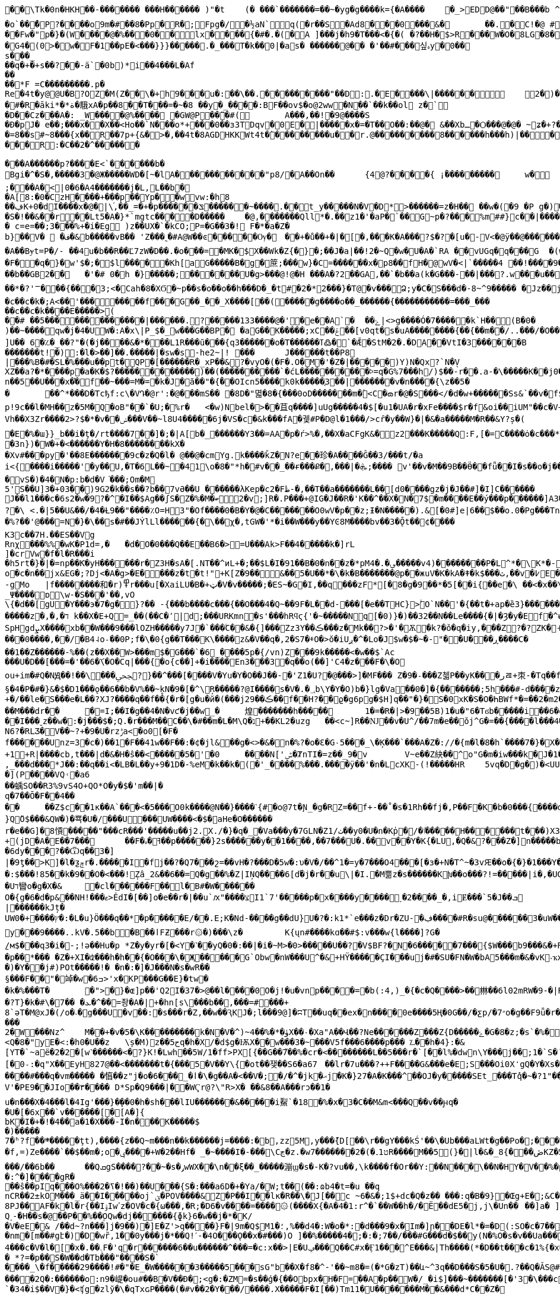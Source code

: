 [source,options="nowrap"]
----
�       �\Tk�0n�HKH��-��� ���� ���H������ )"�t	(� ���`�������=��~�yg�g����k={�A����	�_>EDD@��"��B���b  ^TH�H�?�zx#Q`�1���Z�
�o`��̌�P?����o 9m�#��8�Pp�R�;Fpg�/�½aN`q(�r��S�A d8���0���&�	��.�C!�@ #䀺�����
��Fw�"р�}�(W ����@� %���0��l x���� {�#�.�(�A ]���j�h9�T���<�{�( �?��H�$>R���W�O �  8LG�8��=�� �FB��A�!�(�W�-Ow(�F>���
 �G4�(0 >�w�F�1��pE�<���}}}�����.�_���T�k��0|�as� ������@�� �'��#���싶ہy�0�� s���_��q�+�+s��? ��-ä`�0b)*i��4���L�Af
��
��*F =C���������.p�
Rе �4t�y@@U�B?OZ�M(Z��\�+h9���u�:��\��.���������"��D:.�E����\|�� ����	2�)�Q�� �#�y�0�_�k
�#�R�āki*�*ة�騀xA�p��8��T���=�~�8 ��y�_����:BF��ov$�o@2ww�N��`��k��ol z�`
�D��Cz���A�: _W����@%����𡁝 �GW@P��̃�#(	A���,��!�9@����S
� Ð�pJ�	e��;���x��X��<Ho��`N���о*+���0��з3TDqv�0E�|�����x�=�T��O��:��@� &��Xbـ�Ѻ���@�@� ~ʑ�+?� Њ���0����mk~���L�"�z�� ��)������Dk�t��@v@ͷ9@,��(7��tbp�������
�=8��s#~8� ��{x��R��7p+{&�>�,��4t�8AGDHKKWt4t�̀��������u��r.@��� ������8�݁�����h���h)|����x-�6�F���_�;"�N{���
���R:�C��2�^� �����

���A������p?����E<`������b�
Bgi�^�S�,�����3�@Ж�����WD�[~� lA�����������"p8/�A��On��	{4׼@?����{ ¡ۢ���������	w�
;� ��A�<|0�6�A4 �������j�L,L��b�
�A[8:�0�CzH�� ��+�� �p� �Yp�㎔�wvw:�h8��ڣK+0�dI����x�@�|\֜,��_=�+�p ������ݏ������~ ����.��t_y�����N�V�D*>������=z�H�� ��w�(�9 �P g�)��7��$�Q�~4�+�_�d: qt���N�B@���x��Tk(�
�S�!��&��r��Lt5�A�}*`mgtc����D�����	�@,��� ����Qll*�.��z1�'�aP�`��G~p�?���%m##}c��|����ϴ�����.����\[i�/(�ɞ�'�K���y���K�����
� c=e=��;З���%+�i�Eg )z��U X �`�kCO;P=�G��3�! F�*�a�Z�
b}��V�  �ف�&b�����vB�� 'Z���˷�#A@W��ͼ�� ���Ѹ�	�񯴾�+�ů��+�|�[�,���K�A���?$�?�[u�-V<�@ӱ�� @������O+��|����������9��U�_'�4���� G)�'W��U�_���L����Q�Q����K��\-�u
�A��Bɏt=P�/- ��4u�b��R �� Ľ7zW�D��.�o���=�MK�$X��Wk�Z{�}�;��J�a|��!2�~Q�w�U�A�`RA ��vUGq�q���G  �(w>&���7<�r�а��C@ߗ9��*��o�̘ͯ���?���@p��z=�#�6����A*7�3�V6��V0�URW1��#\�~�	�
�F�ͧ�q�}�w'$�;�$l���� �Kh[a G�����B�g�䉀;���w}�C=������x�p8��fH�@wV�<|`�����4 ��!����9��p贑�︀�0'��6�}���	:�}g�֮ �U`�+�U]�4v�u9ܜ���Q�d����q:�*�&�n�~<>j�XгL FY��b���;���+�����@��)�܏=4����ݽ���TTQ�畐q�T ���͸#�/˟G�5�s�s��F�r���4�sFo�s���b��GB2��	�'�# 0�h �}�����;������U�g>���@!@�H ���A�?2��GA,��`�b��a(k�G���-��|���?.w���u������z�*J�h�,���Υx �w�2˟!��p��G=|����q�4�n>|��&ί��D�~�t�@�	�w����K���V:o�����ܣߣ��g����[����~�{���'j�Q�?s��*�����f�
��*�?'ꣻ��� {���3;<�Cah�8�XϬ�~p��s�o��o��h���D�_�t#�2�*2���}�Т@�v���Ձ;y�C�S���d�-8~^9����� �Jz��j �g���O?������������_����	����:��?��)��Ck�u�	��c��e ������Ŀ���?��;��@��O:�_������?��;�7�������7򿐈�?��;���G?�������/, (������G�C������u����
�c��c�k�;A<��'��������f���G��_ ��_X����[��(�����g����o��_������{�����������=���_���
��c��c�k����E�����>(
��# ��5�������������|������.?�����133����@�'�e��A`�	��ۓ|<>g����Ó�7�����k`H��(B�0�	
)��~����qw�j�4�UW�:A�x\|P_$�_w���G��BP� �aG��K� ����;xCݝ��׾��[v0qt�s�uA��������{��{��m��/..���/�O��C_�$��c888�1�OWp�c^]U��  6�؉�_��?"�(�j����&�*���L1R���ŭ���{q3������o�T������ߠ߷�`�Ǣ�StM�2�.�DA��VtI�3������B	�=㉫�j��^y󨫾���|O�[��KH����Y��⁢������t!�):�l�>��]��.�����|�sw�s-he2~|! ���	J������t��P8
|���%B�#�SL�%���u��pt�QP�[������R�_xP��&?�vyO�(�F�.O�M�'�Z�|�����)Y)N�Qx?`N�̖V
XZ��a ?�*����p�a�K�$?������������)��(����������`�ćL����������ⰽ=q�G%7���h/)$��-r��.a-�\�����K��j0��0�����qn��5��U���x�֗�f��~���=M�=�k�J�ӑ��"�{ۚ��OIcn5����k0k�����֪3��| �������v�n����{\z��5��	��^*���D�Tcђf:c\�V Դ�@r':�@���mS�� �8D�"멻�8�{���0oD�������m�۫<C�ౚr�@�S���</�d�w+������Ss&`��v�f$a�M�7#(�<iݎA|�+ӧ��:QE�*���*Dw⮌�R��w����e��>Xr�,���VB�"��o����7�sʑ_�b�·�.�MJ[��!���������{��ztH:�ㅨ��"1�$]�W�t�B)-��T�"ޚWI���M�6��<���X�:��-].im���5�X�x?��f{�A�(���ڄ݂sⶅ�>���<��	�jE6���ЫQ��W8H���<e-���R�� ���?:p!9c��l�MH��z�5M�Q�oB"��`�U;�%r�	<�w)Nbel�>��苴q����]uUg�����4�$[�u1�UA�r�xFe����$r�f&oi��iUM"��c�V+Eza������J4�0yY�:�	3ZLÝ�Шl�f����ǔ�P�*5086Vh��X3Zr����2>?$�*�v��ݾ���V��~l8U4�����6j�VS�c�&k���fA�궻#P�D@l�1���/>cȓ�y��W}�|�&�a�����M�R��&Y?ș�(
�E�%�ɯ}}_b��i�ţ�/rt����7��]�;�|A[b�_������Y3��=AA�p�ŕ>%�,��X�aCFgK&�z2���K�����Q:F,[�=C����ȯ�c���*�;a�ț6�6���Ч�7 S�m�b�q<4�B����ܙb�����o�U�����O��~�� v��Kd�6��)I�v�ΐ�+���K�n���K��8��N(�_�Ѥ�	�Q�p�w%�Ȗ��~d_:�b֓��'ʙ�該��ԙ��I�l��ޙ��
�3n})�W�+�<������Y�H�8��������kX�
�Xv#���py�'��8E�������9c�z�Q�l� @��@�cmYg.k����ǩZ�N?e��珍�A����Ĝ��3/���t/�a
i<{����i�����'򌶽�y��U,�T�6L��~�41\o�8�"*h�#v��_��ɍ���Ք�,���|�ܞ;���� v'��v�M��9B��Ӫ��fǖ��I�s��o�j��IS.>�Nуc�:1����]�6�]�V�8���Q�p_������7Q���O���_��z;
�vS�)�4�N�p:b�d�V͘���;Om�M
5'S��U]3�+03��)9G2�k��s��?b��7vӘ��U ������λKep�c2�Fظ-�,��T��a�������L��[d0����gz�j�J��#]�I]C������	Cf�bJ��l1���c�6s2�w�9?�^�I��$Ag��ʃS�Z�%�M�ބ2�v;]R�.P���+@IG�J��R�'K��^��X�N�7$�m����E��ý���p������]A3����Az��fj�U�$,�{��5������Aɯ���K't�"��?�\ <.�|5��U&��/�4�Ƚ9��"����٪O=H3"�Of����0�B�Y�@�C�������O0wV�p��z;Ɨ�N����� ).&[�0#]e|6��$��o.0�Pg���Tn	:鼚l`_RD�|��z�`FXE�� �=�XF��r��q������}/u=y}�}?b�6�������$WEXp[�>��N���Ij$�|�o��8}����퇸��l�W����
�%?��'@���=N�}�\��s�#��JÝlLl������{�\��χ�,tGW�'*�i��W���y��YϾ8M����bv��3�Ǭt��͸¢����K3c��7H.��ES��VgRnχ޸󊒀��� %%�wK�P1d=,�	�d�O�0���Q��E��B6�>=U���Ak>F��4�����k�]rL
]�crVw�f�l�R���i
�h5rt�}�|�=np��Ƙ�yH������r�Z3H�sA�[.NT��^иL+�;��$L�I�91��B�0�ո��z�*pM؈�.�4�����v4)�� ������P�L^*�\K*�-��x)��[(�8'X��g�~�Sy(S*]��Q�	]�|E��y��+�F���{�z"r��i��m�̬�n�J���3�eT5oΐ�b�+<_��6T�0)�D _0k�pΛ~E&���ɺ� o+.b
o�c�n��jx&EG�;?Dj<�A�g>�E����z�t�t!"+K[Z�9��΂&��5�U��*�\�k�B�������@p��жuV�K�kA�ǂ�k$���ث,��v�߇E�j�,�[�-gMo	|f��������和�r)߾r���u[�XaiLU�B�+ټ�V�v�����;�ES~�G�I,��q���zF*[�8�g�9��*�5[��i{��e�\ ��<�x��\���Ƒ�ͼh���-�D�8k
_Ψ����ɒ\w-�S���'��,vO\{�d��[gU�Y���э�7�g�}?�� -{���b����c���{��O���4�Q~��9F�L�׺�d-���[�e��THC}>ۙׯO`N��'�{��t�+ap�ȅ3}������<�þ�F�\�6mؠ�,���|c�p��IR������@0��[���r
�����z�,�,�ד k��X�E+Q=_��(��C�՚|d;���URKmn�s'���hRϥϛ{'�~�����Nq[�0)}�)��32��N��Le����{�|�Ȝ�y�Ef�^ʉ}*cτs+q]�����ǣ���_�����H�H�3x�����.;Q��;_����377�>,t�UF�ze���몰�ӏ��	7��\><׺�wZ��ǄC�#�� \�~�N��I�� ��0}����3w�Tro��K��
SpHgdܨX����xb��W���9���lOZH�����y7J�`���ۧC��&�{]���Zz3Y��ڪ���z�΍Μk��?>�'�Ѫ�k?�ǒ�q�iy,���Z?�?ZK�˧}�.��T�Z6CCe����3��`��y�@��X���g�Y�MX�+X�W2Ee6�G��nG��}�E5���!�������>��-F�Z��c��&N��0]��7�j�*� ��ښ���N��p�6���ݤ��d7�3�#/�y�7߇Y_J���o}9a_EJg\�4��#WFt��5�D�+�2ǥ����s~�g.�+B��J縯x*ͭ���ZZ7H	[�mHƙ���0����,��/׸�B4˨o˗��0P;f�\�0{g��T���K\ۜ����z&�V��q�,2�S7�ⰷO�>ŏ�iUږ�^�Lo�J$w�$�~�-"��U���ڕ����C���1��Z������-%��(z��X��W>���m$�G���`�6_����5p�{/vn)Z���9k�����<�w��$`Ac
���U�D��[���=�'��6�ަ\�O�Cq|���{�o{c��]+�i����En3���3�q��o(��]'C4�z���F�\�Oou+im�#Q�NԬ��!��\���ﶾ?}��^���[����V�Yu�Y�O��J��-�'Z1�U?�@���>]�MF��� Z�9�˗���Z첿P��yK���رㄿ+朿-�Tq��f������q���aS��>d����э��h��de�V�b$�U��p�8������[or�\��B	�7�5K��N�$F6���^���§�4�P�#�}&�$�D1���ǫ��6��b�V%��~̥kN�9�[�^\Ŗ�����?@I����s�V�.�؀b\Y�Y�O)b�}lg�Va��0�]�{�������;5h���#-d����z���F��t���GE��ZT��q*X�Y,p.a��Q��g�_"�^�(�c�L�ӯ�Ը7�2�|ٽ�c"�{~m9��
+�/��le�S���e�L��?XJ?����q��f��{�r�[g�u�й�(���jڪ��29��f��H?��ϱ�g6pg�$H]q��"�}�S�0xK�S�O�ҺBWf*�=��2�m2��RwWO��_zU�a΁��!�R_*ì��k��3V�8�;�O-��Y}�� �a�AeS��'{=�2�k�y�����t����V�gz��3m+̆s���>i�����Ȑ|%��V'�q4��:îH���ɾ<�B%�ھ��y�ǅ��a�����Mz	e2ަ
��M���dr��	�=I;��I�g��4�N�vƈ�j��w_�	煌�������h�����	1�=�R�|>�9��5B)1�u�"6�Tϭb�����i��6�g���ᄱX��׳��rid\	`MIc\����*'b_"Jn��n��|�|�L¦�Z��~��\���=ϡ�/�d��Ǯ��o��;���r�+���6^�Z��ۋ���n�iJ>6!��^��:����&℧�ו�+s��������/�zq)�H�+-����MKa/�'�/���e�*�����8����O>7,<j��y��[�_;�F�n��m��vP��p�`����Z#���g9��e\����;�.F��B峢A�xV1&��^�g��@;�cD���|B��x9��Lhar���UP�&��y3�����P��N$�L4��9�=rSN�X�yL<^b�y�5���������9߲h�6sxtS9�}S��_`aZ,ۡM;t�7-���Q��y��K/���8f�3�^'Է��s�j�ܸ��id�-��'��9r�p*6uO��y��#	�{b^��{����/>`d�l�ܑB��m
��I���ˬz��w�:�j���$�;Q.ؔ�r���M��C��\�#��m�L�M\Q�נ+��KL2�uzg	��<c~]R� �Ǌ��v�U^/��7m�e��ǒj^G�=��{����l���4��"�i������kd�}�$�l&|�����dr�h��������!J��7m����o�੄�����ƾ]<Ui9�X�ֱ)Y0~����Z�/n��ha�\𓶧{L�q�Ϡi�VnUv�^X.�Q�CϨ�%,'�K��9�G'���w�\��ĳ����h�j�!�x�>�y���mu���Q���F1�ˉ�>m��\!QZ�����(H��z���f�*��z68�58	\-כ1��Dm��>��k�3��K�8u���,��l�$�G�D9KI�Wѥj�*�Ng+ݸx��=}�L|�a��,����5��D�lF�1_5 ~f{QJ�<�r�i[W|�<oJg��O�d�1M�N6?�RLӠ�V��~?+�9�U�rzݱa<׋�o0[�F�f������Unz=3�c�)��1�F��41w��F��:�¢�jl&��g�<>�&�n�%?�o�Ɛ�G٠5���_\�Ķ���`���A�Z�://�{m�l�8�h`����7�}�X�H�L��n��}����ֈ��d�)���FS�dd�i@��� �$i_|��ڡ{�?���ԆL��jLU�5������*��ʠ5�,���2rp����1��TM1���1i�j1�-o��Y�+1+R|����cb,t���|d�&�H�ŝ��<�����5�'�0	����N['ݜ�ȾnΤI�=z��_9�v	V~e��Z 䊽��^o"G�m�iw���k�J�1�7�)PS�_.f]�/,,_���d���*J��:��q��i<�LB�L��y+9�1D�-%eM�k��k�͟(�'_����%���.����ӱ��'�n�LcXK-(!�����HR	5vq�D�g�)�<UUsJ�?���mY�N��);=�G�_0t]�(�IXEڧ^��A���Q���Ȁ������A�ɪ�Q��J)�u��:�t�(�Y�҂��D��
�](P����VQ˓�a6��蝺SO��R3%9vS4O+QO*O�y�$�'m��|�q�7��Ō�F��4����	��Z$c��1к��A`���<�5���O0k����@N��}����ˋ{#�o@7t�Ɲ_�g�RZ=��f+-��˚�s�1Rh��fj�,P��F�K�b�0���{����dR[�E���rN�� �CZ���ڞ�z;��;&��6JÉ�e,BU-j�?�;IV%���逢ޔk�U��}ֹQ̃O$���&QW�)�뾱�U�/���U���UW����<�$�aHe�O������
r�e��G]�8愩�����"���cR���'�����u��j2.X./�}�q�_�Va���y�7GLN�Zٺ/1��y0�U�n�Kp̍�/�ٵ�����H������t���)X3�Y�ٮ��n<H�Ê�'�����(k"�؋�y�qt-3�����-�+Ks���枡WS.ʘ��m�](�jQ{����m�9�#�+����7��#ye�k�&w%DCdg��)K�t��۽GR]uqc��h&̰�lg�g媬�Njc���E�imb���X��va_�>T��h��Ԩ�!8]�"|�e�8��X�2������z����E��SW�s���⍖���ٸ��C�>��-a��
+(jD�A�E��7���	��F�ߔ�ہ��p������}2s������y��1����,��7���U�.��v��Y�K{�LU՘,�Q�&?���Z�]n�����b21�2�t~!fϒ�#���.��,��_$,:[���W��$��P��U��5��"�q,��� Q[�
�6dy���?��Ѿq��3�]
|�9ƫ��>K]�l�ƺݼr�.�����I�fj��?�Q7���շ=��vΗ�?���D�5w�:υ�V�/��^1�=y�7���O4���[�з�+N�T^~�3ׅvԘ��o�{�}�1���Y��`ˋ��EƧ3�����Ό>��cP\���� �����w��,%_M�w�ԕ���x�y�$�q y�sT��^�z��'�O<�,ܲ�cͫ�����l#}X��G��|%)�M��͕�q;���ϙMo��Z>��b|�0Z֘�2Z�+c/!k�O�c��pW�ӽ`R��f����x4Q������:$���!85��k�9��O�<���!݄Zâ_2&��6��=Q�g��%�Z|IŅQ����6[d֝�j�r��u΋\|�I.�M쁢z�s������Kխ��o���?!=�����|i�,�UG��.��J��D_��s~���#7�h����?{�E~6��q�T�3)ަgw����ā�kT�4N�1XEq��M�N��F��l����<��Dꢗ3ȵ�1�'\�Z	|>�(��'Xzё75ek�W��r$��V�[��ӡ[�C�.�N�/g:���}A
�Uד矕o�g�X�&	�cl������F��l�B#�W������O�{g�6�d�p&��NH!���ޱ>ĚdI�[��]o�e��r�|��u`ԕ"����צI1`7'�����p�x����y����˯�2����_�,iɆ���`5�J��ܒ
|������kJț�
UW0�+����ץ�:�L�u}Ö���q��*�p�����E/��.E;K�Nd-����g��dU}U�?�:k1*`e���z�Dr�ZU-�ڣ���΀�#R�su@������3�uW�����M�e�z�q-����1�.��b�L#�o���������	V�������y���9����..kV�.5��b�B��اFƵ���r۞�)���\z�	K{ųn#����kɑ��#$:v���w{l����]?G�̱/м$���q3�i�-;!ə��Hu�p	*Z�y�yr�[�<Y�˺��yQ�0�:��|�i�~M>�0>�����U��?�V$BF?�N�6�����7���{$W���b9���&�+R��;�p��*��� �Z�+XI�ʣ���h�h��{�O���\�Җ�����G`Obw�nW���U^�&+HŸ�����ÇI���uj�#�SU�FN�W�bA5���m�&�vK˕ҡx�NwcH�\mS%ȏ0�	��.�_r����*ʎs�z���D���K�K��4���p5�����S#�\w�ؿ���Z��W��Z�W�-ߏ�l����z��{�h�x�E!f�4�e;�l������#��eu9��������>#�]�Đ���J&v5����Y1�u�o����T&�D��L��歮ޑ�I�FK=dr�F�y�r,��WO�S'u�x�j�AI��>t��C��b���rc�]���;F����0E�6 0�������R���1�Aw,����շ%�LCt�OD�[����;����!�R
�)�Y��j#)POt�����!� �n�:�]�J���N�s�wR��§���F��"�竨�w�6ߏ>'x�KP���G��E}�tw��k�%���T�	�">΍�}�ɶ]p��'Q2I�37�>@��l����0O�j!�u�vnp����=�b(:4,)_�{�c�Q����>��㴇��6l02mRW�9-�|R����MK&���Jնg�WEy���5�c�k-
�?T}�k�#\�ܥ� ��7�^��=좡�A�|+�hn[s\���b��,���=#���+8`әT�M@xJ�(/o�˴�g���U�v��:�s���r�Z,��w��ԆKJ�;l���9@]�ʭT��uq��ex�n����0e����5Ң�0G��/�ƹp/�״7o�g��F9ǖ�r����KM��w�$��5�����
2�W���Nz^	M��+�v�5�\K���������k�N�V�^)~ۈ�*�%��4X��۰�Xa"A��Վ��?Ne������Z���Z{D�����ۓ�G�8�z;�s`�%�9��*�#�nH�~�F{��.'�LG�u5<J[q��Oi,4�4�u�k�\>5��:ۣ#N4��	���>��E�� Y<Q�8�"yE�<:�h0�U��z	\ׁș�M)z��5حq�h�X/�d$g�ѬX��w���3�~���V5f���6����p��� ؊��h�4}:�&[YT�`~aë�2�2�[w˺������<�?}K!�Lwh��5W/1�ff>PX[{��G��7֮��%�cr�<��������L��5���r�`[��l%�dwn\Y���j��۝;1�`S�´�p����S(3�4!!�h@|�s��c�u��[�0˗:�q"X��EyH827@��<�������t�{���5�V��Y\{�ot��쟂��S6�a67	��lr�7u���?++F����G&���e�E;S���Oi0X̒gQ�Y�Xs�^�[
����#���q�vm����� �㥫��z"j�o�6���_�ӏ�\�g��A�<��V�;�/�^�jk�ޙj�K�}27�A�K���^��OJ�y�����SEt_���Tq̽�~�?1"���K�;z�嬒�m��7�m�}�GH}?:dn&�=)wCQ���V���I?,�|�GV'�PΕ9��JIo��٣���� D*Sp�Q9���|��WҀr@?\"R>X� ��&8��A���rͻ��1�u�n���X�4���l�4Ig'���}�̨��0�h�sh���lIU�������&�����i鮤`�18�%�x�3�C��M&m<���Q��v��ԩq��U�[�6x݌��`v������[�[A�]{bK�I�+�!�4��a�1�X���-I�n���K�����$�)�����
7�ʱ?f��܍� ����ţt),����{z��Q~m���n��k������j=����:�bׯ,zz5M,y���݉{D[��\r��gY���kؚŚ'��\�Ub���aLWt�g��Po�;������=�f,=)Ze����`��$��m�;o�ݷ����+W�2��Hf� _�~����I�-���\Cڃ�z.�w7�������2�(�ט1۔R����M��5(}�|l�&�̲ڞ���}8KZ�5�h��E(^�H,G�<��ǅ3k�X3{|� ���%:?�5T����Ϟ'�l�bn�R���x���n���B��޲�|�W���vL�3u�U*��IKll�Dª�T�˻K�����I���\#R��B\����=���/��6b��	��QܩgS����?��~�s�ݛwWX��\n��ξ��_�����漰ϣ�s�-K�?vu��,\k����f�Or��Y:��N���\��N�HY�V��%�p���e�A�p?$+x�����z��k�O��/��U���~[��w��9�$I7!�t4��@����:^�]���޲�gR���ŝ��pIq���O%���ߖ�2�!��)��U���{S�:���a6D�+�Ya/�W;t��(��:ɷb4�t=�u	��q
nCR��2±kOM���_ӓ��I�����oj`ؾ�POV����&Z�P��I��lκ�R��\�J[��c ~6�&�;1$+dc�Q�z��	���:q�B�9}�Œg+E�;&C��W�w=.���* �w�E�vW��_A�G-�5C=2b�J�z}3����
8PJ��AF�k�l�r{��IۉIwߴz�OV�c�{ω���,�R;�D6�v����=����۞(����X{�A�4�1:r^�`��W��h�/�Ë��dE5�j,j\�Un��	��]a� ]���U��nDN� ?��a/���	*$}�<!e���"0���Y��e��i�"�ҙ>�TY{
Q˰-�H��s�@��P��%��۪OQw�dj������{ɸk}6�w��j�*�K/
�V�eE�& /��d~?n���]j�9��)�]E�Z'>q����}F�|9m�Q$M؛�1,%��d4�:W�o�*:�d���9�x�͆Im�]ր��DE�l*�=�D(:SO�c�7��B�!Hc�P��
�nm�[m��#gէ�)�D�wȑ,1��0y���j�*��Q!ˊ-�4O���Ǫ��x�#���)O ]��%�����4�;�:�;7��/���#G���d�$��y(N�%O�s�v��Ua�����O`�ME"����V4���c�V�l�[�x�.��܉F�'q�r������6��u������^���=�c:x��>|E�Uݡ���Q��C#x�Ӻ1���^E���&|Th����(*�D��t���c�1%{�x��Y��A%3�B6�\J�0��7�z$?�Ŕ�����R��l�I��u�~t�m�H餑���m��.���t��1�gP�+��O�Um]�+#��K�"j�Χ��JJ���M7�}��_��mo���LN={_�2H���A�ܻ�� �
� *?=�p��S�W��d�Tb���"����S�`�ֵ���_\�f�����29����!#�"�E_�W������3�����5���sG"b��X�f8�^-'��~m8�=(�*G�zT)��և~^3q��D���S�5�U�.?��Q�ǍS@#�g_��I|�0���Q˲�z{.���tPc�Á�������B�k�p������W�w�Ϻ�K��g�a���ywf��X�ޅ'�2Ǟ=&'�����gWM[_���`���ot�\;�̆�{��3��\o>�T����;(Qi~S���y��Ү�ĤT����k��1K��]��bza'���$�i�mu�\��,ܟ-��ZĘ�<m=�C�W
����2Q�:������o:n9�崼�ou#��B�V��Ɖ�;<g�:�ZM=�s��ģ�{��Obpx�H�F=��A�p��W�/_�i$]���~�������[�'3�\���c�[p��1���&ת�H��\��	�c_��`̀�34�i$��V�}�<ʧg�zlў�\�qTxɢP����(�#v��2�Y���/����.X�����F�I[��)Tm11�U�������Μ��&���d*C��Z�
ntm�䴴���wo���<�M��J��O�),i����\ձ�[s5������#���g^�f3����W�fo8Ɖ�e߇�\Rg���J��`�Ў=�m�h3����s�����'/�$"����;�NWI�����0fv��Z��d�)5��ĺ�x�Doh���;t�K�
ol�2|>}���h����w.Q�3�'P6��B�.qqo���6�<�g������:Р=m0�i�k�!����)�K~Q
N�3�`x%Q��^9�CS�=@D��a�O�RE:���������XP���Y�{��Ǒ}ѭ`�K���i��~��m�B�<jg�����Gc~Y���m�j��	�{���%���j*�y�q���"��[.�oϐDR��=ײ��/�U�\%�,���=|�#���K&Y���!���ٕ����g�Ue7�\.�S��*V��s'(ty Sy	9�/0��`�����,��}�QX3P��� Q�:�����V]��Z���="��P?��"xQ�3*�_ã�D]��*=�|S����6-��bg��w�ݰ�����[va_|@��Y|��z���,�Ay�B� �\.�u�"�%m�fec��)�q�:���1�������ms�hn��z�4̒��6%=�.M6�µ*�_/:1mԂ<�4�Ɠŵ�����e�Q6�r|��<�z[�������}�/Y�x}�K�wpi�o�7>Nf�}����Md��r�����Z��Y��\��u�����r=�LU77|������7���`k�3��%��C���ŭ�S��[E5Qʗ���~:%�밙ns2d�	u=�.�^E�,s���Z�0�:��<=�����W�L���7�>�~����q��f>�L���lA��~z��{[x����D�k>QS�ee9�W�UD�����nzȷ�45}!���z�k"n�ǫ�F�n�O�̅��ow���7X
=�B��3�s��,y�c�f~�:���
�oԫ�aN�K����UP,VKm�m�g9�8$�1���Q9����O�	/81����1��ky�%�0�!N�����X���,�1jH���d��oz���㲦���E��$ �W��Qm�*��q��>bA]�֪�OHvmBƯ��Z�d<%����sf��g�=ҹ��3��������t��bǼ`�j��F@�z��k��ꅫ�,�4�#+fj�ϔ��ݢ^��>��3!���͔����P����H_�~��2���m���y{�X�,qb3#�nw����>�Re'n�@8��Zܢ(�ͼj�GB�1�[I�y�)Z\��q-TE(�8��	~�EL@���/.�.ik���F�;�k5v�f����%T���xGɣ�8���wn)��H�����+RW��@�s�Ζ��m�)���Uk�g��*��L�q�i6�iz��:6z>i�$6�t���tS�t׵1�ʭ�ws�!F�`����R����)����}Ey{w���[��&���'���N4s&��ݕ-�J�Y���v����aH���+;��w���(��D�����FMB��H��@�Y�t�A�EO���#�dMp_ⱨPor��(cV�	�����E�����)�֪��\��6G�t���;$Zo��Zv_�&�<M]���/$���9��dc��TrCR���)���[�Ț͂�;�-Ol&���J5��9�f1�;�+ug$��͎){N�}�{�&}_Ej+4[׊��^�P�m�~�^dO5x!���!�N��3u�����,ݚ|߬T�*m�Zi۶m۬�m۶m;�ҶU��[��}F��3z��}��x�������sF�2��*�=�U銪�x��Lfb(�������[73��)ʦ�*�I
ʭ#�C[������Y%�R���-g���FaM�%���^��E"��ܣ�'!yC8 m�0�x� �e�~�,|�*�d14/��e1���ԓ׏��`�����IV#Z�G~�����e�f��}�ԇ���h�ֶ|VevP��j{���x�����x����oM���gAv:^A������l\���[�,k8�ψ>x�2�^�Ḱ�2Uy��e�`%��/�P���}��Z�CT�M��ȥ�Cl_�y?�Bưm~���9�} ��8wmր5b���Q�:S��CU���IM-�|:VY���{a�߀����	��L�E1V Þ�q͊{ĲYZ^��v�tO���2u��D�ܙC%^N�{��%�p�t��4�{8W���
��A�nxx�� ^b���>�1/�Q�ρ,�f=p9��ϥ(l��/��^a5�15�T�>HsvB^�����{�ќ��@������V��z8;��{�������<҃&�8Z�4o�:L#Ш�C��ZQd��Mm`�6cu�W��Id8�� {fs��~����'�m�s�h���Zl
}�.ys�-/�d��wA�r�h���ҳ�Z�hF���q�v��L�=�Ǧ��u��c�8�B�)��	N�I��a/Wa�XL��.�OZs)
��8m�vzu'#c���ѪY�sq��5>�'G,��r��dѥ�ڵ/�n#>�ju�y�"3Q���w�(�V]�l�B�#�>,h�}k��&����9��}��������t�ʟ��}Ү�y>К^��Xi��gC�%�#�<P��a�����g�%�h��4��y�h9��Jb�=g�.E�e��2zZ,g��*e=���(ꉬ/�2��q�*>5z�Gp��J%�ʣ�[a��\hߍ���6�W�W5�_������1T��\��i�4Ϧ� G�:�y��c�%���*l��l�uM�:@,"��#�މ;���@h�#�s��Α��)�nv�p��f:���JLؖ>�� �41���t�<�@��H29Za~Mw�n;#w���,� �|:w���w��"�@zʔ���~�q�#) Rh,<�9�m5�����=7�X���|�;��*ߴ;�8�IG��ч��H}��}����-�[`ɶ����"�>��e�ڽӊl���7�kx��\��Z���;�!m��?�#$1�9d��K:~a>�0T��S���İ�L,��*ﰈ\'��!!g_���g�ŝNH���,����`߶r?>\!����~,s9E$P_��ğ��~\��J7�Q���%�#D|��a=Cɠ�x��`����^�R�I��נ�h
�I���ȅ���!��L<A�H�V��+��1bӱ��a��-4��L@bۑ��_t��c���y�d����c�;ӳ��uQ���~*�?�O� ��c����$UHO�n�}$�d%}����Bb�- �ajC�"Cs+�8�3�@@��Z�u|��<���F�J��\+��xƕ��tO��	q� ���������L����'H��;k�0�A1s�읆�����郖�������c����K>0�J��YXer�LT��B����⨝��\�g^��h�w���x�"C(B�Dk��1n��ߩm�U��4���fJ�\����fX&W�Iʵ�����5,�I~n��M��zS��e���v�]�`g�D9��D��<����p�s/�0��p�l��Y���`!������Aԕ�r㌕&���B�~Z�48Y��G�%6D�7�S�ɮMJ�'@!�����$Rk��E�W�JE���D���T�gP����_���j��6�3@��K�Տ��L:��tVч��٨1�2�r��c���b��PJq�*�DazY"�Ti�N��B��5��{�YA�C���_�����9_eC��_�tQj�ap���zC�6��������Wl��.���tl�?���C��~`(�Z���t�Cg�-�jM;c�2uR#�f]��T�Ƒ'�Kp�5��t�Z�� +�^�&F���Y	h�C�z�,��+��C�D�Z [e�~��0A#k}4\ů�Q�BC�(�s�*1�j!��[(Dl�����ֶ@���enș����+�]-&��G����s��܄�H���
E��:?�����'2n}�.��4�M+����TbU⾁%�MEeJw/|w�xN�UЗX�Q�=|[��}�P�������y�������j��G�����@a�=��SG9��c����4`!����ͺ=���Lޜ�H}�;K��k	�2g0������~��������1tm�EI�{�3��Z�%?[�vk"s�jzyZ�'[��o�(�ژ����]_��$�Yɝ�㕒�(֚�����l�X�W7����۔3�jl��(�G|(%(�(<LIGI$�����?M��G�xL&X�YQEΠ�D�q�a�}�.+���W}h�jewٞr��$)3�[�<�\�"�W���6��7�����J�:�5'��kՎ���5�w����e��(�n� �1�~	�� ��2��m�������q����i�bQ���仔�8_����p��e���y��B�-zO�����b��ٲ�Q��Ƀ�g(i<�:9�^{�.�-4Xƕ��P͍e�Xz�/J*6��	.[�G�[xV�'���O�Z�f��gB��z�Rv�$����-��w��7P���[6��E}��&��>v��1k���p����6�_�L��,�E���k�#��PT�5�2��x"6�t�yyFb0��VԳ����O�Vh�����ī������5>I�ہ��bv8+/$<�K;�E3���BmX�W�<+4|��ކ��G�ʹ�Ε��͈ǅ���(:�_�p7�MA��x$�����X�b�Bg����\�uz����s;���4���֮I��#V����ۆscqp���e���t�7!�v�� ��'�ix�� �%�6�B�P�vc���3Rs�Yp�F�G��yJ�牁<�*r4m�tl�dg<L;�df7vw���r;:9Ù�6�	L�u�j,҉�7��6>�Λ|�
|r`A7��ve�+Wm���P�F67=�����zS;h����_B"�F��iAO�npV����CA����N�a���bE�1��^�;U<�
=s���Nx�W7ͲB�V���
&�&FI!��ڞ�_�;�fn��g�)U$��1}D�����؜�6�n{[��T���f4`h�)Y���6�qd��p�T��V��@��Id}y��G��%�ևN2��@w�����)�xlFp6�T~el]�������=��_�� ;�v����p+A��ʙ&��8�Aq�3u�+�j��
���Ü}g8\YqFup�Rds�=7C�܂*��m�j�yuB����'xz=P�]�y]P��bH�g�O�Mz�g*~���1i=�m�2�Ni}��������O�mh�vK�`N��GA�s� ��Y�����6���C��Jߧ��w��������7 ���[��*�)��q�TIV�W��#��X zTxi�� g
���ּ=��s����w�O�����H{5�?u���'�ch��-���r���3~����:	�Z[���5���O
�b��y���e0�ѹ�"N$�P�ϋT���4�)���Y����#��
$�K>�_�I��͆X�N�
'����n{9N�L�\���|S����D�(��d��9韗�ҩ��d�(�V/egaͬ�h��
�4�
w���E@S ��zNb��D��F��H�
�bx2��|jE��P��O	�E�-!�G�-0k?(^}FFg�q=��D�v
S���}fnb�d����.c�p+��B�+���6D�X�#�˂�ZaۗYh	@�Bx�\�,�c�vn��^��f2�'�Y����`]�=�RE)�_���Y���"��������1�ģ�+B��Tuo��O��ю'2�m�r�|�o��!n�|a�$�~�>�@�e���on��u��h^o�c����3��l�h�ǣ�YsIVԁٺAz����#�	�"��WG�-(����,�n�}E2ځ��͓�Ӕ1zs̬2AQZ�� ��L��	�'*�u��b/ͣ�.�Ĉ]GҖ-Ȏ9��m��Dw�a o��Y[�� ����R�G������#�!k�)?�#�x=(D���;��L�R��h�(�@Ks���d�[��%Y�t%i��Wz�Pk3P	�����ˎ;��-�=���af��E�f�?�,�QY�UE�<���W�rkĽ)Y�[�/�ޭ&ݕh��m_��E|����f4X
�.�x�RA>3�&riJd"$��1x�Lͣ4�ˬ��ݬ4�.3:G�I��M���u��؀F�@Z����"��|�\���2�aj4��/�n��]>����O������������*KM,ad��_�V��~�A6��'Qr�~k�vu��4)Ɛ�	�ήC�p��O>Kt�<�OM}z�� ��
���SӲ؏'߲�M��oWjj��Fb��M`�r��W��E�;���˓�4,<6]��퓩����L#�Y�ӫ��_a�˓!�v��`�M�r���n������	���ŸCk��)i�V��y����=0���^�[��
n���I49��x�(.��TeJ�Lv=P�_�/3��
��!d�,�u.����Y�X>�kp���m��Ww�+��$�l%�1vb�j 巛x��+څ���@��47B�ЬM����/ą��,p�8K%#B�$���^H�n�l�6�^~5[#���{�(s��?H<��&�r.c��
�+�Mj%fe�c�T��z%��c��H;o�+r=� E�^�Ϙ�f"˽s��+��Q�a��]���6���!T�$=Y&�*�t�{
ު���-켺FH*��3:�&=�g���:q�bj�`c(��XFN,������!��pd8���n+�ۏ}%�3�� M�4Ϣ��>�2���!1��
�G8� w�HA6˥�C��� n�S��+8D���yƼsm�EyH��M���<hvH�g��Ů!��+��IЛ�o8j���Fl����Ê��&a͝8�W'Y����)�?�%fio9D2���Ѷ��a��@�H��fB�=��%K!������tx�6r7�,��T�����6�R�i��7�#��*y�#�J���3B��D$Ňb-ǲ\��ܐ��1�I�������ȏ��d2O����ܦ��Vc̊����o�_�L���M��E�%�!���~�f���M�WFpA��ʠ���!�}�[�[�\ﲍ�*,�ͻW��\��^���k�����9����ܛ"O�� �������N#�(U*÷�x��\�@�C�˕�\�a:�G·���-���:�tP��+o��5Y�d�{mWlJu��<�U��1�Jx��E'DK=C�����Ԇ@�{y��m�b��=���\{�5�����޺N�E#XEm�D���t@�M;>����do��o%.5kf��d8��)�P��,�7g�����/���I�A��pw�ձq�a�;�0��q�~~onilE�ʰe.fRx<��W�P�U�������y[�c��/'iq�/R
4�%G��K�w0u�kL�����ݿWs�b�e��G��9��C� Fm�FF� ���ௌ�
LΓm@z���|�x�p@��~�v?�^_�n��li��
E�P&fK�ɤ��R ���'7�w�y���5���)L�"n���@ąBr�E�RX/�o�S���YuiI�6OR�ͮ��C�v�1E�ߍ���
E�'��|�����h/9{��WAʶ�!/�] ��K��F-[���~
��2��6e@��Z����R"$���Pe���}mǾG��.*�x���GqV�eew�,�
�#I۲��rQ	���ph��_c��.�
0S�t�O�W��kǎ�8�dN�}�$R�ol��*+M��͚%Q��)�?���a��Ӓ��2\WV/h��'���$x$���\RRI&��a�d�M�ᇖ��QI�X�\]Hq��S������oX g��>B�c>��w�B�	�Y��xP�GAN{d ࡵW��!�B
��(�ɀ0����r�_����B? ^{�ms�t��5���k��n�-��X n�2���:K��΢~V��YqLx�Y�dE�']db":J0�UQ��+#��0F*ھ��F����f[���XY�Z��'�~|	���3O6r���RjӍлs?/�`�de�ָdI�aK�"
Q��@U������LI�ѹ�4s�	_s���3V;袯{������/�q��$J�1X�?c�oL�?b�������	�F(ޫԦV�&$H8ء�W���؋
ʟ;f�.e2?6(�&�ҭ��e�E{���}�g�h�`��1m4��d��<��8���������b�mf��ޔ%�?�U&�6�S�䶇���XV�����> A&-9}������d�%�\��E�� ƴ�N�Dҵ�oi�=��t�FϘ���CA����]�G�mn<\=/Ț) �q�Uϖy��$m��K y����%%z�Aa��퉔F��������6�D-N�����,��_`ج 4W�Q��A9�q�TTR�Nz�����Ax�dKg�&T�����Q)�qr���;�Z]�����O�V�n�s<B���$N֤{�=�|L�xC�`$�T���h>Y��r���W52}��QZ���hP�Z���.���]�(+���Aw�E;~|�(��4f���l���M��Ix4 R�3CD:b���L��qh#�	E����(fD�ѷnj��lea̕��U�O�:���������/u�E=���S_iU��Rk�\��v�L����3ex�cڧ�q	&~��r���;%J����.M3J�s��FI��,���v�Ϋ���L�!�lN�Nf�8p����o���@��~��T������S77ސ��X�,'ׅ���B��r��J�EǀЋhYH�JX����&���1~�T|s��ݏ�f�B�@=Dݱ�c�'b�PbA��r��b�[fƿ#�n�j�CU�����e��f�v���"��灉�Q�0��:�Y��J�a_`���	G�vי �q��Q7��NM�&r�{L�6z6�Φ�% {��UUg��;�#�h=�g8�w�!�SDk�53-���Dg_:��9������@��� ���%�����l緯�y �X}���n��X���A��/^}�Eq)}+�Cj���5(ɳ[rIY��Y�b8
��k|��1L�=�[�����$XP�E@'�ɇ"�~n��b�td�F6Du�a{�@LɈ��y�^1�6�{f9�ڋY0�8�HK����S�5`O���w�8$flB�Њ�T�>j�D�{���������~z�F\�;q��	�.��_��r�v�[]�����w��������_W�l�a)5��%��ɽ�N<O@�uX- �_t�Z��󇳆I�ե<�f�b�����\���c3[����jg�r4ږ+{���D�4�t�J`�$�l�㦭^*i8m����t�g�fk. F�f���csE@�JĪ�i���׿\.�j�$P6��U&�\������1�ɟ0)b����l�o_�퇧T4�:��YLCM=���֣LKS��.F�T!�82P�<�ҲJ{#��c��O�N�)�t\B�G@�[c7=���bt4�ޚ���1��k��H[߯������{e���LdmI���b�}�E�մ}�kƉ�����U%� ���UV0B}���9�."���+A�J��H_o:g�V��0
>Ҧgܗ'��Q#�\�0q�\Z +�R�"_'�S����6N��j@2ժq�-X�h9�������U�
6�k����y�
�=en�%� a��xn�xb�_�Px��B�2}z{���%�fH�f/��=o;��G�}����a@`���2����FڪN�n��9v��?I�Tn^S�y��%�1E�>�"=�"���C�ǲK�E�������?4e�I�#���D��m����7,ζ X�gǌ��%�+d#�#A0�+=��s�Gy�csE��m�������7��̌-H<�&��ښ��X�;��b�'�	���_�Q�s��C��[_�eδ�"*8-"��N,Z���TW)Df���a���R��hT�F��z��!�����ǰ%���TU�`	�y+���D��ph�,>��	^27��?�d�{�];Sh?@�/7�~�=}c��H�Vf
��%�_S>�4����rMkD�l�}�/�-Θ��W|����3[vc�������D�3v�A��19�~��\�^�(�e��O5E(u��J�ӊ4"�e�zp����E�����*=1@LH��u��wlR2��r�~�q���x
����e*�xJ����F�MjD�^����4U&� �j�iQ�/F�z&,i�H"�d�������o6���e���G�i����P@�̩�C_�H%�(つ��ך2�=��>d�c�H��zC����~�1�l\MO�����<���l��A�H.
�Kj0�%5��{h���YhF�T�*��Q����d�]O�o�W���d\��ʲn�8�H&�d�^��~�nfT�R�9��4�{2��I"���	��d��:�'���s�Mҧ�aS��ݚw��ȵ4c�7��E��l6!�����/B���g�v~!�(��7��5�S�B vU�yDq�����~�<r��ӆE��:?ʳw�G� �<F�`;���9)"�[�D�լ"]I��OD��HRe��c�HG�a���I쓒�E
���%���LR�헉�4ig�[�ܧ-%��Us�ۈw7>R`�0f��"��$�_(3a��v�-(���I:F�4���_�K�`Da�J��S>#�H��*o���%�����܎�$x����>\���}�%.�
�ӗ�~K�����={��؎'p�X���N:y��u#}$�@/��>����e�l�����5���I�/��{?C?�TH�v�%�h��� ^8Cf�/��%�����V�1��2b��N��s2�o�ˏ���H��/.G�h���#�׽W��a/�m�V�{�����$K����}�'$����:�a�R�����΍�d^�H��8�(��� �2��(�q��9[� %�A�4g�֥�*M��y��#�c���8U����#���ͥ�g��%���-��YE8�n�2�M_㼿4.����h8����E�1�)�2�x���9�y�q��r�C��9�B�������|�:]��⥘b�]/�X
��}���x��Cݟs�y�U������?E��<$���2��>�D��y��&��cӸ�#��Deuj6��7Ÿ1DTB,pp|���nԾ�B��󝗪3�e��ɐby�p�;���NvC�}�6�
O�!��w��F�Y���a�o�M��޵��
:s�H��H����
���B]<�D��6+u*?��1[����K�+���wp���CUe�`'��@�_8���)E�������mL!���\d�@wE�6��]7�K
jV��
��F�*/bM�?n5�ָ/�p�~�ڣ��ɦn����̗B��|�!J�r���a<˂��6��S���b�k���źQ`޵�����C��4<��u[��l9A�=�nF�%SL��k=����k�������{��*j��q̻Xo5~�Z���`d��@a��<��u]�I��N�)Z��Q�j���:��� 6:6h�37i#شN������N���jܧ\���"j �e7���B�����u��=��ɾ���b�C��8��NNE�n�p"��#��2�d��n�S����1��|qb������q��/��sxn� �utr�as�ԅ>�H�a߁1�l#�O��!�7���dF/����ƨ2�m�C8-ʑ������%�u��"a�չL���L��?��6��fY"Yw�+��2��4�>iXM�qY �\���bL�jq_v����Z>�r��u��&�F�t�����6I1ㅿ�~�@&�B�Ծ�j"z����� ݊]��Jx��3�ڿ6A.�_�7��U���T���NEP��X����������X�鯱[~f���Z�+�Q��ȟ&-NEVE�?�U��=Pt%�SII�1�)N���8�'m�moy�Ф��y�r:3W7�r��.�&ٷ�<�>��zp����|p�<G��Q�J��G�u�[�):��Q��$�m�A[�rNJ�J�D�(]b�̅��.�� ��LٶcG�����ZDO����
���n%��$��X!X�d-�֑Z�p<)��[C]z䎾�o��Eu���	�O6/L��V�Q�O�ꈫ�OJ�쉵gz�k��h�n�r��i90�TZt�>�Y�5V���EU�h��ߓ|G�5��f2� �z���� f�V�o�5+�U�|"
V�I=�u��X:�u3n&���}n���V�>���k�)
�y�>ɝ�}��@g�샵͐6������� � �]��JC���n�!�m� ��Igh�czI�g$�x��#�N4�e��L����=:7s���!ɠ�T�ݷЪ�`<O}�7�h�K�Y��a>�Ch�0�r�-o1��{��8|z`w���b~F�2�|�R}�V�W�5�BMU?9P�����Z�N�(� X�]�%��kU�����o	��'�N�N�/�K�SWdeԯ�BA�)C����e���sC�A� �R��͊:��8�����[�ש)m�	��GO���B�������=��u���789�"�z�9u=�^lv���z\� Y޶�3�U%o���k������c��79i��%"l[��13�ߤ�J�<q��*f6��6~%ʪ>:� ΐ��C�Mf]>]^%��~�������b�c����@T0�$+���_o�S"*���X�E^A(5_/�7�3+ܺ؛��̙Z����Y_?M~�h�O_�f�3��x�b�6CXJnrщ&�u*x3�}_r�d��& �NbÚ����C���0.����K�yiYjn�8�P�@u��s��F���4��].BDQ�JB���Р��G�Y��Gf�r5�p�lY�ȗoք�Y*Z
���۬pI�CO�N��j�d�K]����V2�Z���Mm��c�r:�)�"Ɵ
��]��K��i&����Km.5��\�jq�*k�b~g�Qki�fEyJ�	(W�|������j�`�D�@o?�"�{�_�5�������6o�:�ZJg�C�6=u@�Z��=�ԩI��u���Ҙ��2�X����R��bk�Y�3�$&%��Bs��1F�A�Xd���"��x��,��4�A�"Gk�,�X��&/9!hH�6����kW
p��^H�$���v�"�����x���w�a=7�l�i�`-Vs�������\�OR�ztL.�5�D=�4�(y�
�f��+�j�a�6�=��xL3�Jq��1 �q�8%&U���w	t��`�}�i�E;b���Y�vA�j�����3��`��lB֐!� X%c�B=9�M- ���@�c�(Z6�M�5����Cau\9��+�3ǲ�Or8�?����C�4��X6�nU7d�鷶W�%��1�5�e����Q��6�f&=c}�0�)уN�UQU�Nn���2t�re2��%�(��L�s�g築[�-4gϪ=�L�ti�I��b7@eS�)����bg�C�k��t���_o�d�[������d �7a�!�;tU��"U>���P:%�#D0��0�rbCI�e�i�tf���ߐgb�P��J�\��޽�������H������=�6g�Ny�����7*���6:X����OGx�3��Bi��IB��������z�5�Cs�|t� }(��&p��M=OsK�lw�n�b�9i`p���lv��Dv����w��êΕ��*q�g ��yȒe���+��b����W��Rw�qS�y)��f�ꋴ���$=��Y�V�S�[���?�^JC�l���3l�����$uÀ��rAC5��jt�K{8�HZ�U(����N��2�M��G��"/k��(����Fy���f�sòfhM5�E:��Y����z9Ro�x�Qh%Df�<��WGk�=q5�H1�yï̌-6i�&`k��\�w�dF�=g�=r�/p�0C3�|��Cu�C��Y?��M���`�qO��$�"҈�Rw�Vu�&��.n���Fa:��!�R��!H��?`{]9��	�<>6�;\�o1H���v>_ՙ�tc�_�B��g是�$����odyo
��O-�|�:�˳s���q[;Z������ ���n~���m�l�񖾕����>�����5��읊c_�u�G�aPF����3�	WQG�&o�C�)c=Գ�7)�W�:c����ND�bN�� �MوyF�	�O��Ⱥ������ݔ��> ;M`d��	�P+�P��r]h��~^����?������psk�Z&�|��>���Y�Hz��EjB��`>#��y o�<�s�c���P���Um�`����J#���J�;:��r~��ū��%4G���i5i�J�á~A��1F�C��ճ�[o�O�\5q�K}ί�A�#��y΋4uI�ȥ�_�bOp���v4�z�x����5��s�-k��l��N��2���2�0^�^����2QUO3��-�`k��b�݅�+[K�q��w� ���B3�}�y#7�+x$
s?��:�K�8}�m�j9}1O�~>DoRz�l��I��m!�y�5K�*��dU���z�}� *��[}�_���K2t6� ���	^0uJ���x:ߝ���J���ڠ~π���֟��:�2�+
���\����G�W��z�+��7���a�Z��\��?DOh�']+o[ۉm����yd������.�7��[�	c�nPJ/8�c�)s{����	M��~y�8�T���DwT�U�,�zp���Xs���7p��QQi��^C�t�4d���V�,z*<jP�!�|�ӟ�kcB�d��uS�[�����'��Ț �<\��M��9�Ӈ�s`Em ��9���cv�9��濉t3���I5��K�`��S�Ag�8���P}�]�J0~o�� �����֢>Ն�Dl�T��A����7���X���d`B�������w|�2:��IEݑ���H �ҹ��a��H"d��Vύv!ˀp�Sw8��#;ޢ7X8��	[(����?�V�+;�a�o(��;�o¶IY�/$��Q��PA��*$����1�I�/2����PK�m��@�*������ ���w+�n��z��_�|�v��ls}�|K�J���&� ��s�Ew���ڗ��T�*[iӦPk�u4���Ҹ���3Zԣ��JfJ_	^x�����#����;�-��ްq��k���a���ۗ	�aV>?Ɖ�n�0@����G���G�-#��Z��1�7�(�2�>`ԩ��, 9hBLI���
E�޵����[�Z|��Ǘ� ���y��Fa�T��%$kO�0S�Ώ�L5B��XءOQV�D�o�k�~c��@;�>)٥����E��p&�ϺJP�Ģ���\F�as�V L>M�+WD3��Qڤ�[?�J��H_�%��=g�f$;u4\t0�v	l�?�Az�tQ���2|��kEeOk�-�``z�|����t�h̙K(ZiX8��E�o�?�5�uk��Z�<"�s��U=	-,:��a`����gc���Š_"�/���)�B����a��6Ȣ˘F��uq�����֙���~C: �>���K"�<�2��W��Ŵ�4O��������1T���C-����W�Z����Z�|0�t�8�p˽n��FԶn��\/3��(`j�D��8m�g���P�h��8$%�OPZe9'���2i�24���u��c�;��"%�������\�(R�_�s��4�;`(����q�	��Rb�r2��.-��{�7!7{���03�x���V��4PC!��.&ӓ��캾ޟ��Q����(�����
5���g���U�t�?�-�)�7����h�Dא��Wj��U�h�&��	�¹�R���Y�]��fe�o*�W��K>�0m��m�/7��NC0i=�.,[&ј� h���h
�o!7���\����|��0�И[��7؛?=sg�z%s�������a�'�"����j��b��r�o��A��
\����D��!��psv7��hJچ1l�1G/���@pȀ$�ҧ�a��P�>�s�8�#Z	7�'e�E:ߨ����9%z$%����Y�Q��UM�7ˠ�F�d�O�#���e(�f"�0r���)�d�yx&~���-�e�@�������Us���b�F�\"����PR�NP:�B*�@/Qjwy���M��G��J��I<����D�}a�~[�{�z�Od������p�
��X=�����[��a���x����.ƅ�'�
�|�j��\�� d�hŰ����-N�s��Α����'�����@X�6_V����|�>%�+�o%���5�`�Cq򑎆��Q3ؖy[��W~��0_��'�"N�+ߎ�f�G+&��wB�����p�b�_qe=��eMj/\CP��I��̑���#	��6����G����]��m���[�σ���p�$<J��TP�����$����[�\�<��X�x{�� �@x�)�E(Cu$Tּ�El]��Vcr�t:�~޴ךWJ$e:dV8�ܢU��[gqࢺWO��a�4���:�ӫ]$�
<IeU�)�F��f�	8�b]�BD}�	@�A���E�0AZ�<�%ˮ�(,DBv�ǕZ�W��ʆ�,�����t����\ƹS}.��in��	B�S��๊��F笐no��!3~�W^�M�97=4I�C
�zD{2��SC8�4@��l�M�V_��C^��☔��Z���\t�+���f j>�i���7��1o*�zc2o�k�bAS\�_��䵉�_����U��]wJ:�0;�j�B�0�_�VT�2"z�a��2X#�?v�����Ւ!�"d"dC���kr#Tn�|�7 ��<]�?�F�{�]���%��w�:E��J�20��0�y�F*�ѥ� RRP�TL���.
�掩+�ےgh�$!��0��#�cU�����,�?>4�m��3�8UPZ0\�>��d�_'EE�J|�+�E<��c�������B C���h�I%��6s>�=�b2UgqSg3�e�,�?i^���BT��G��0Ȉc�hੂ��B5�<����I�>~ĂV�R5�Oz3� �,@n^B��yCi@��T�D�-t-��&=N'���dp��a:��^��j�&"�4��Ss��r�	[4�4�6�p���>�?�ס�y`�ᑢO�.��C��m�>�Q�!��R$�@ME�%x��^�\�����Y\�2yE
)Ft#����||�8=rJ����'!��W�9�Zt�u�c:	�	��s�O���h�\���|�H�l� 0��<�"�/Y��Ҡ����ud(��U�R�c�`�M�Ƕ�K���v&��K,��k�Lix����O��0�o��RN�����0Cɔ�xL��I�[�Z��׀O0���:m-}��>��p��'�����CP�6�B�ʖ$��ߕ�#W���=f����iɎ.P+7U�1Vؼ�g���FM�Z�}�Q�	���o�]���a}S�О��>σZ�����ٙ��������%�?z�Ǥ��X�|�PC�ߌ�,2q��̼�0X�V0�Q��a�
�:�ӽ�.�̀� �ڊ
"(�Ԅ��z��kf�f{�Hm�r�f�"�,�B��=q�= ~�&���C�g�,���E4�5#�B��\d�B��;)L�=1�lizC�/yE\ط�1��p���RS�_NIX� b�Un��<1hH�Uz����s���72�����A-d��o��K����/=����K�
�'����d��X�i�S{��$���Y��SZ=��=&���pdr�"IP$P��<�k����4Z��$I�hl�w�n.|[ED���.?�=��g�-�o���}r��*]j%�
U�ӏ�۲�fV����)���%�hy{{.3���k*Z�FԺ#�Q�x4���(�R�����b{�&�ٲ:p[s�Cb�������c�d,`os�C6K�w��t��+d=P��4���=�E����,��gЅg���ך�~1��t�؃ˇ0��8��m�}v�>�����a��^�D�p�a�7���,�j0'����S��0X1�{������L���?�ҽ9N~��O{_U�,mL��di성�K�!��'3�3c+�}o��$!�Z�%JQT�"TB�J���;C��yz��}z���}�N�j�����_�9�����z ��H��]����]���]t��M�C�ַ�=e�"��i�U@��uM�2�δ9��}����e-���y#�����T�U����ޓZ1OT#�)��%n�u?8'X���
/�{��\Δ˽��|�	C��v�}��T��'�z��3j���͖̘�{���J�ɭ��2�#����#�heZ��������o����H���=Cˮw=-�E�n�J���6'r��~�1�m4{�R��u��[��b�o��Az�!�������(�}
�l����������7���w>��+���o�*.E��oT�u�<�z��׀�[�d*�=���}�Q\D���Gr�2\��+ToR��J�pyI{��48(���\�kaab�����������B��\�lT���)C�;3�:�[5�Z��TZ�z�O<�c��,�<П}���2%*`�Uz�͚����rَhl�y��d��K>^;���w��Pe���:ƒw�^>c.S����)\l�3/��� Gt��$t����AF��V�ܭ��*���%�=��辑S���l<�Ҏ�.n�e�{ָ�-U~��vmĴa�`�H.�t����k���'�ow,��aV����^ma�j��\4|�Z5��m7؟%�=���[�T���l�J�u����;;��m���bɈ��֟�o{ +��|���g���}1ܚ�C�p3s� ��.O|'SJ,�5�DAΦ;B�%uSC��ߛ�/�������??ǯĢ>q~��Q��6�/�(}��?<�S���B´���CQ;�.p��۹p�m��G��82�z$�[�:/Z3s�ӎ�W\_��ag߷ݹ�T]�'$��ֻ��\��g9�"�ܱ;s��>���~dO�����!� �~�Ұ��*����d�{��2s�`���^�e��À�+=ӯ�3d��Moc��K�c��^3B��T���yp�q��N����2tgݫC	lV������6oV/`t�R��,l���֒��:��hrof�����f�ڬ��7}u�����ҷ�2h�K<����Y�$>˾�i���6����o��l�<�3���Ρ��Ō�����������-;�c�U��H��K�	�|�ڌ=�|�*\�,fHaw�Wb�����t?�<�Hx���1����&o
n��q�:�R�	N�{�3Rm�rʅS,������R����r��!.�s�O�K�iϜ}e�20�F`��|沕	�F<L%yOf�fC��J�G�-�Aß���Ι��.���u4�yC�CKc�IO��mȫo�_\X�o�e��q��tt$�0�Qw|P�"� #���̀o���쟼�A��el�)м3})�r�����]�u\�C9t�4�NMP_��#{�&��M��l���=ƥL�]�+e��2������
��V��c����1��G�ǟuF|�V�;p�yv!�A��B������X��sУq�K��jp�4��4��v��fs�V��~�e��K6����T�n�i��h=�!
��r��'֐c��EXtE����jӆ�M�3�8ΆI���~��s�`����Ʊ�t����;:3P�'M�t�v^N}=6�!�6���h���5�x�`��[jֵ�ZCfu�2{�%�L_U�v�g����%�-#O�3�$A�K�������n��7w��ޅ�ט����2�#^;$��%<��'��$�.�ӹ{�D��W&W�^7}ٳ-!V�;�ͷ�t2��c�fY���%�428�n���p��K΀ҭۧ����W��z"u���$�pW�Qϭ�Ͻn�k��po7S؅h�m|���Iba�S��
�z���4���.K��vm!͓���O$��etd'@x�#��jRۣ��59�ϩ�?8��{���`hw~c����j�����L8��]K1��*Q:��zG&��7u�j8���΍)���*8����X{R�~�����g�|�t�D�p�bgg���p8�`}�1��jpҢ���\.�
'��x�E�<(�X}Mi�ոzbY`������h$�?��D�.m�E˽;�@�F��rS��6�E�eY��IsJ9<�e>j�ُ-o���,��O��yR��z�Ƅ�b�N�&!�����6=���5^�;����W�*[����n	-Е(���ǭ17jp~�F�QQN�����³���Bj.5� ��c�;k�5�p�׽_tlK��x�);kU�f�'"/�S]-��b:�\�����YC����f��Z�x��3�jnR����i�^�8���o�^��ݡ����l;~0�i�m��"I�+�YWl�4����0�y|ڔ��%���8��v�F�^xx�^aܒ�ɵxTdg�����#�d�E������
�nOn�,�����j���;�ߤ}�5�ܫ�ϧ�<��(��:](���*^)���xfw�/Ko�G�&�Zg�#���)Y�R���:�G���m�距�ٱK�ӣa7؏���q<:��Ik��2)Y�@K��)�5/���Qyμя���g���[�5�i.����Ies�6j��4�҇���+��G(�g��X*O�-�(ٓ8bh|M��
��K���'9T���*��B��x돭��޲O�˿ ���Q����Cqv��(;�	��(�&�_���|�\1`_s�,ݖO�!��tfw��6+�L�?2�_*�z�eî0_l���[ص�%J��+�W^:�X^q[sej�������I\{���*�J��1�O����E禞HK�x�3TX	�a���Z�f=6G_w'�������8�tУ^�Z�Ӹr�S��Z��Wk�<�ޅY�g͋+�K/J��t&8�Qx�i�X�QL��K[���'�o�{]����bԞK~�u����2��T��J'�eK��6��?��k�.���g#�d��F�8x�P,fώ݃[�Rڽ��ٗ�L>�|;�&zO��C���śZ�"Az���梤����K&�Rl#�o*��.Mp0 �x���ё~y�Bw��4�ؼ%F&O���o�8ۙQm:�r^�xR[�inX؀@�<���&>���Vu�W���m�䡷�G�<h��I�w�1S�u�́��Zy]���*20�6	��!4�ߞ�rW{)�}Z>z��A���oL�_��~���H��D:��υ�ʺ�ز���1�n��a:��fZzl��A��u�B�ejG�:m/&�������>��2�y������WGmϔ��q빇�*�I�m�_�l����'4��<��g���Ė����n�L�O%_��^H�ߴ�I�!E��i�ֲӾ�F�f!�u�U�M�E�bZ>�{t��}53L�g�d?�eX�ݹ��qԤ>����̚@>�ߚ3.�x����*�w8�u���g���y�`�g����tO}�ʔ1��-�VRYc㣰Ѩ'y�(��y��B�>砄��}9��tou�R����԰ Z�̐W;�*�>���k��ncP�}�dOĨ�A�U}�P�~G���G�z�p�����_�.�K����;���:_]���[���Ɖ��o^'B{�	�=�5��P}w"J?���BB
�X�n�H��a�5�Oq��1Q��ajegd�?�Px�0m�o�X�*t��I3F���g�!����M�"���αK����;��^�֮��_ar�U�޵�����4�����⊎������fz������"n�������!GY�T��:Z��9���Χ����(af�y������.bۥ�]���dޮEHn��|pҞ�l��1�݃��v�WyG��<����6 lw15�]�`��z:�Z�[ׅ�Qw.��o{��g�|Z�ݙ{E��Mw<m��.�}-�Vw����g���r���F<EYU��u`��̦�߱4���P�զ�i��'dվ��3#�����7�k�3_JhI[3�!���(��~�K̩���qy�[ɗ�yrJr%�W�O�-R��|�;/���;eѶ;�?	�;�<`�p��v����v�d����Pس�=�uy]������5sy.�pӭ�-{+2a�R8�7�s�N�j�/���
���a�^K�Z#���m��d��c�]��7��=�}Wxq�Ļ��S��g{�Re����|�}�р���z;�5����
�W*���w���׍���׾��-f>�LE}d���^��G�6�Ǝ�6�zR��e��>O�ӓ�GK�v[R�8AE��������-/j�Pk}�l[���6��1�h�R%|���-�o�H�[��Q���pe���j�b7Z�Om��g>l��P��,�y��R�3!�g6_�V�\@:s��B����'h�Y���7���,���m�:�m���g!�n���].�f������r�K��9��<�i�o,��*v������m��z�3Kv�\O���V���}V���V,��f&jOVY)A!Z��}m��'���8��*�*d�c�2t��+�٫7fu���Ѽa��uRbQ.�H��.��(&0��N̉�+a���uoNv�p����9p&�j�M� 3���] &�@l��֞�~��mv��}B�F[�lM_��r���7~ި1ŉ�bP�
n�o>c�ɾs���Հ���������|؁�Y����~��[�n��~6�gd6�m�)�å�H>!h��X���/Ԇ�Ï�<�\���'�I����Ye�l�UI}ٛ���q����J�;�Y�~-���|����R��S>>͏�v��+���9�J/n�%�]�v�(���L��u�L'��8��$�g��(�Tݎݖa3�$�B6�Y͉&�~C"������*܎r�N̎�R��j�������Z�y���Nk]�wg�����oz�/���p���sv�9�Icͽ|=�'M�u�|`?�z��E;�������n��y����?�DL��,>��a�B���%	��5��{U]Ԏ��m
�w�yjrG�;&_��+r52�cU��VєcV'�O�Zv[�n����m��p�M|ӣ��I	�1{C�Oyc��䝄n��w6}�1N~�I/1jliO�gz&�% ���u�8j��r ����&�q�~�˽�۝m�tn5K}�;�$�5����:>���[��Յ�Ⱦnܶ��i�3�����y,�޿|ܲ.n�{:�Q���vRln�O��Xf��h��L�"RW�u��yb��ɼ�E�U�a7�����[$��3-��¦	�#:�{�lgc�w�]0L�I����B�,l�ט�>�]q?�tQ��ŷ����p�:F�>sϺR�^t�a������GgYY��������9�E������Y��}���:Zbo�U�:=&x8hs���V)�S�9nI���������n_���O���`G��74�T�Ki��u�1�겮���<v����Ĵ����UT5�@_�F[R&'�U�4�b'���(-%�HyF1nk��E�d�ou��B���q�=���}m���H��)[,��C��\�1��R��N��+1������d�m������dN�J�uH�/ߪ�V/��� �����6/�\P��7ܟM>��Z��V�����W�a���e7��:�em�;�+����('�\������af֘8/I���/��1J�y[Jqv�R{�ko���>q�W2m	�IUj�N;�a���B�����e)N4Ny�BCv�we��nO
/i��e��'���7�l��b�k�f���q6��ͻ����n�%�cǽU�Nf�>=�0�H|�I�{a�l;U���Z!.� �VFV�B�g]bn�v똸 ����e'D*Od��+�[h�Ў<�! ��.�dX�U��w�i��э*<��&�T�-���α�_v��뒣�r��雩Q֞q��:�����8ݺu�"�i]q���m����\�#.2�m���`?��G��#��o�S�w�#����ȴ:L���I�u26��
H���f�M����9�~bv���`cI����u�c~Q|V�׶n����;�Z�ש�
f�\$#�_��6T��k�}�+�ur��Ǒ�m)io��yʖ)���d\Z�m��.�M�%�/K�8��R�n��F�?�~��-A��9��k�iFEtsm����lq֓i��zž��7��h��9��ӌc/s�M�Fl�?���1�/���Mڱw>6~ol�{�]Xd�Hw��:e��	��o�g{���e��K��ٗ�7�Fl�5�-�w.w�;��}��u&��mQ)_V��"�я�A`k�}�a�F�=�[Y�=�7�ܿ�>,1�3$���n�����@�\��Ʉ]Mb��IQ�	<Rg�x�9�N��h2O�Wp����Ds����~fIWqvj��fN�_f��n�|�`_p��\1�L�
���C�/~l*��(v���a��ڷ��a�4�^���R�t0<R~����vxạ�j#7z� 9���D3*�̓��7�X�H�NA��-_���̅��sr��Ro�����7�Q>�U*�S��a������كt'�J�Ӵ[�UܻM����CT���wH+�(y�Un�	Q�ݗP�?~W<�^��A��"/P��9[_s��.e#|���-����!ԧM���e�B�����Z�?%��y��΋��"��ЁƪI�Xq'&��d��;o�6�Ѝ�C�SK�^@u�T1R���<�aN�Ǧ ��H\��z3��4��M�L���v�h�x��ń��^n]O��G|���i;��6���ۮH]�&��;t�4�Y�esD9�^��׎�f�	N�ޔ��p׎S����A���_�}��,PeE�;|<����m��aV�'���3-8F>���z8G�6b���>y���Z'�)hӶG����ɬ��%���O&�AYUe]���lQ�N�e6~2l��^IʀL}aӬ�f>��6+j��Y(P��N���
yV=q\J>X%�a���૴׎o\��b�gk���a�_� ���dq�Mm�꥛!��r��7nP/d��mZK����rא+�R��0ۦ���Si���/.��`��p3=^��/q{�9�G������7M��l.;�|�?����mD�ҽt?����$~Q���-�&�ذY�'o�%��$�&�غU�ޏ�ї�J�{�MzW%��R]����㞈l�-ٓ�Q�z1}W�5/����.չ$/-yu��0�{7��&�DZ_Ȅ[tD�PD���T��5x��y*W�[��K��/9CJ�=���~&��b�)������8l�ˏ^��	�������k����M����j�\ȕS��R�ď��Ӑޯ�P���q�#�A��e�H͇gΤiJt�PW[�m>���>���q��&�3&���E�AF5�����䷕2�pd�&&����J�*�B�m�)r5�	��GH�[|FfM[r~�:gE{6� �)U����ǃ}t���s��Ӿ��ZÞ����3�>����䋟u��o_:c�bZ;�;M{�G�~��{���;\��/g���G֮�)=��ls��1i�ܧ^��Luoᓗ�8��n9�5W}8Q��i�A���	���g����GǊQ�E���LG���,1��_�I��?z���'�n�N�M��#$&B����!~�(�sD��*�C�L�q0�8=�l���T��^�ō<u�
���\&���<���]���tj����v�K1*��������O��FՕ�VDD�p���;<^�Ҷ8�0���DhB���4���Μ�6a7��a�I-k�{����s��Һn9�,)ӱ���L�(�?{�W�Kgx�������7R]�m��{�\��>��z#��)�WDOL��b۰�����V]��P�������l�4-\��n���]r0Q��c�h|.�����;��ߎܙ� ���pá{3����>�����y�X���В6�9�"�Z��w��ֆ0��0��:߷{�F��b����X���LFL\�,�@���ֿ��]�i.�-���X�{D!�e���x�C:<qk�#y��m>Y^u�+��ޣ��**խ�OM)�����5nǔ;�:����Z/u�]M���%�)����N�r��d��:_�����_S����F<K�g��ʶ6Y<M�Q0�_;���{ȋ�M��}���z��{w���먔ے�����xw�~���S7���I�_�p�漨QEՓ��w\�����e���ιW���^�s��ʞ�5����Suxǁ�Ɩ�N��7��3d)7�]갊gs
�̅�0̊��\=ވ�[���}��+gnӜ��x�r��jF�vA����QZ&�O�+�U�{����o�����I,e�s;Yv��Qt�KN��r�\��^‾�(x��󵒂�U[�����4�T�+��<{���C��C�_*sj<���R�����|pX7��;6���������4��}u!��J'��������8WIIe���K�F|�k�
8=<�t9�>���Δ�BC��7���r1���]�!{P���X�a�W���]���է��G!����ƚ_*���])�q�~��0 �Z1kŭ>���~�wu~��#0�|�	�������󶟨��{�3�Jx$Q�06@�Fja)J��cv����VQ�e�����C���+��eh:8�}Q�_F'�2��.\W�HB��KuԙT�m�1{Ӵ�0z�Ҷ��c,����;�A���ɠ~TJa�g2+2�
��~,�}{�v���{�؃�g�%���	�t�9�����b���m�v��Y'N�cO����>�w��Ȅ�J�Y����q�ƨ"#Ӗ����wü��]U��B���?�{FE������c��%��~���[Y�#�4��EN�
�Fa����o��c��z�4E}�7����}�!�j����n� ��(gg���Bw����o`�n���v��XZ��f�Ϧ�G?�����KL��h�m��xU�Wy�Z<W�L�5Ǌ�	4��,:xu��#�WJ#����	Yk�\�m8:m$Ns����uGrPcᒉ1��f�]yJqF-<�biX��f�N��n?��s|��`�[
!
����[Y9�rX^V�6,˼�����h�ᒃ�^���$���Ҝ�ޝ�=�P����]��iCM��Zq���|��?�}�n])aO`ؗ5yŮ�S]���m��D��5��6l�`kw?VZخvJ��W��঱͘�����]�� Rw�*ۧ�k�q��g�>^H
����g ��w�,�>Q�k��(�p_9���ju1�����j���V~jSr�K �H�E���������f��3��( p�!�@Ruf����3# �8�O��S�)��ȷ��jlu�May �)�����@���0�ov�3��Q�8CM2���Dѣ����֑��㖵�-�����;Ř���ڻ�ԁ�uB���J�]��30�X,<��� �Ƙ���j���� �^�p�Q P��	M�3�ǃ����x`H�g��~���\Q���㴫	h���ntd+���	=�{��2 m�+H�8�Ϡ��s�� [���AE%@6��'`u0x���Ϡ�a^��<�O��W�_�����ɿK�B�9��~�~5.�O�
S�Z/�Ͼ{�2��e( ���O?ܺ�7�(mnL�?���j���Q T��N���a��;�t�*�]E&�w�R�ɮ���R��y�:Ȣ�V�%?E����}��jd�'@�R �����^����S)
$V���ҫ1���H)����I��ђ��F�V��/8r5:��t)��:�ʓ�V�%?ɜo��簮����GA���/=�i5b���)�|��W�/�;Ȕ����W�W#&yN�X��������'�E��p�W�#�'�k[��x������2��D��o��L�^�P�@l��_�Y����s
l���u�ը��w)c�t����j�ޔh3��]��,ٺ�˜����
�>
<)y�n�q5V�m
�I��Z���� P��0G>y�;"���w�S|��=տ+b�bb2RRP1RY�����T\RJL\\B\ZR*&.+&%I�k���� S=�ؿƵ��_@��� �&�8eW�� *�Cya�aD���jH�%!��F�.DH�0i�$E��J���B{A�os���.�����<��M?�qq1�U�/.!-����E�n ��B���v&3($���\QP5�O��a�	`����`�ĥ����� �D�X����z31�CrO@�	&�C��i<���PD�F�:p�3�c�7��&���x���xP��#<�hP�I$���rA��@"	��
��]\	P �B��h/ �9Ȑ��
Ax����>�,�q�<(�PK ȺL* 4 u�Z��%�H���b���E\� �����@#0N��������f֑� z �A���͠�?	P� D ???ɕ�
����8��E ���Y`<Px<0t�>h0�P � :!�=~�H��#�@� �E�����r�>�+��@� CĲи�̠:f\Pu533a����>#s���������jd
�02��1�12���j�6��z:���P0~ :��d�0
I�f+t�*�Mpx/�����q�A���.X �dP�����"��D���'u��G����$"qI[Jܹ�ZxA�'W(�	��"W*���ZB}��\�T��f���� �z`�H� �NTWS���G���6�h��?�BJY�񀲑�� �j�pCu5s�}p�}F@<� �'?��������
t�x��:�rn�����,��?�C�	$�uG@Mƺ���N 6���2267���YO��たx2����E@-�wEa�8Q�B�f�P��G�}�oB�<��Yt-�*�����5���5 ���@�!0x/,���$8�N�(�00+�\9@�� 	��*h<�r@$g�LO���T����B$�'�,�<�D�ᜈ~�_�u��
=<���0]\'�*?ѭ" ��A5 ���
�@�3	ز��(�g 8��VCX��*��Ż�6/TYʅ�pA�Р?��|/��D,��DCpy�z�	(T ��V)oh��X�y�?�����r	.'mZ 1T�3��� �-zEO��� "0@�p�,�oX]� �xw����1nYрp�D����]�+ sB����^� (��e{ ����du�R �( ���Y� � .@��������x~��Q��Db��x@ �`�MM�L4�4��b�ck�=<�/3�� �5�8�'��
P������C�P�$ 6��a"�IĠ�����9�RM_GSu�����s)�d䮻p��|0�P8��)�yi�3���v�(@����qX����*|���(Ј���R� ���G�Am�$zU��7X��؅��]:i��[c��
�QX�L�߹��I���`(�� �1h��G P�e�� �(�<4((' C ��]�W��c��]q���?�D�4&�VZh@� Z/҂��p*EÀt��m,�+�����<��{�X0��ל���-�>G� ��|p8�E0I�;�e�%��d`$�clj��0�>�����7�I���h��o��5/����E�Nu�%M A �5\ÁWC��XcE�Z��( ������1�Y��9%!p$�!�{ NH(6_i��hk�%��G�AlB��@����D���.ȟ��GT�1��ñ6D�G��2Y�?�q����z���ߥd�B վ��H��d�
'd�?�K�nR�&��B����z�D ~T?o ��9^���T��&Eb�F�ki 8|C-m�o=�͔9���D�$�p������z^� ���͗�E�,�T��������T��n
t0U�)��K��)��8.
8�j�����re.IZR\������f^��!�	�M����r�q��$�d��B�D4ITx�x�X��jy_s��(����j��o�I4�{��CL ��p}�8���(2(:bŪlA�$�4��	��߀��$H*~�¾'��4 ��<l��_@�I&�r�[*�H��AZ8Y�2� ���{@'&�?���Vd�9*���9��@�P��a�I�`H�)DE�U������>�����_���?2�b����e���/��^@�P_҂�2�8L�\�4le.s-9��*���h����!ɍ���J��@(Ė
�x�������$������������!BLT���:(�����9������x��&���R��*yb�x���B��$JQ��>^:H'�FP�O/���J%p�#��N�
���*��U ��U�+.bf�fl���\It�h�p�Z��J��/A��'j0�'P�D�|�]��-]����|�XI��%��	L����2���\^�n�#��w)�$5ۈ�I+���b�;��0	�8��(9�J881�E�O���@�8E��;�����4%7"�h�,@D�V@��mQA.���큄�y�
���*D]z��91\ʁa}^>�?���@`���` �(j���@1����rYM �R~'O
���#��jɐ�F&M!Z%�@�
�C@�pI� ��D����ԩ�T*
��J�G��g��]�(Q�$�z� ƅ'A#]�S���~��!A��~��(W~�$/S�|S*��YV��9�!�(��D�=�(�yDA'�F��!."���1��z�CJfU�������?)��n�~�q0P�@��	:6���oȴC�/� |X���Q� �xE���7 ^>��o(qV]���À�/7���kNP_,	U[��T��=�s�Mii�8=���ND%L��=9���,���"�B�(�l~�3`e���U��J����I��Կ��́���J�2����������-��E�{����&�@�+�X�;�p0S�����A T����X?B�n,��	$����Z���6%�e���	����?�H����*�=+ ~��vC�Q���o����Y��"�xbx:��0��.�����.�����.�����.�����.�����.�����.�����.�.,�� @ 
----